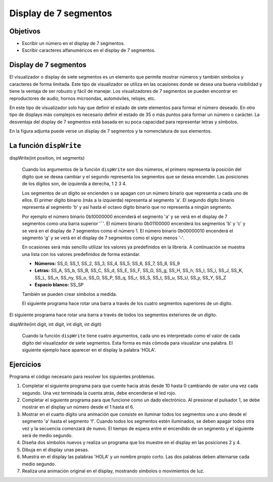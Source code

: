 ﻿
Display de 7 segmentos
======================

Objetivos
---------
* Escribir un número en el display de 7 segmentos.
* Escribir caracteres alfanuméricos en el display de 7 segmentos.


Display de 7 segmentos
----------------------
El visualizador o display de siete segmentos es un elemento que 
permite mostrar números y también símbolos y caracteres de forma 
limitada.
Este tipo de visualizador se utiliza en las ocasiones donde se desea 
una buena visibilidad y tiene la ventaja de ser robusto y fácil de 
manejar. Los visualizadores de 7 segmentos se pueden encontrar en 
reproductores de audio, hornos microondas, automóviles, relojes, etc.

En este tipo de visualizador solo hay que definir el estado de siete 
elementos para formar el número deseado. 
En otro tipo de displays más complejos es necesario definir el estado 
de 35 o más puntos para formar un número o carácter.
La desventaja del display de 7 segmentos está basada en su poca 
capacidad para representar letras y símbolos.

En la figura adjunta puede verse un display de 7 segmentos y la 
nomenclatura de sus elementos.

.. image:: _images/img-0092.jpg
   :height: 180px
   :alt: Visualizador de siete segmentos.
   :align: center

.. image:: _images/img-0007.png
   :height: 180px
   :alt: Elementos del visualizador de siete segmentos.
   :align: center


La función ``dispWrite``
------------------------

.. cpp:function:: dispWrite()

   Esta función permite escribir números y caracteres en el 
   visualizador de siete segmentos y 4 cifras.
   Dependiendo del número de argumentos y de su tipo, se comportará 
   de una forma distinta.


.. cpp:function:: dispWrite(int number)

   Cuando el argumento de la función ``dispWrite`` es un número 
   natural (0, 1, 2, ...) este número se visualizará
   con cuatro dígitos en el display. Si el número tiene menos de 
   cuatro dígitos, el display apaga por la izquierda
   los dígitos no utilizados. Si el número es mayor de 9999, solo 
   se representan los cuatro últimos dígitos.

   Estos son algunos ejemplos de visualización.
   
   .. parsed-literal::
   
      dispWrite(0);      ->  [       0 ]
      dispWrite(1);      ->  [       1 ]
      dispWrite(20);     ->  [     2 0 ]
      dispWrite(124);    ->  [   1 2 4 ]
      dispWrite(2345);   ->  [ 2 3 4 5 ]
      dispWrite(10321);  ->  [ 0 3 2 1 ]

   El ejemplo que aparece a continuación representa en el display un 
   número que aumenta y disminuye con los pulsadores 3 y 4.

.. code-block:: Arduino
   :linenos:

   // Aumenta y disminuye un número en el display 
   // con los pulsadores 3 y 4

   #include <Picuino.h>

   unsigned int number;

   void setup() {
      pio.begin();   // Inicializa el shield Picuino UNO
      number = 100;  // Valor visualizado al comienzo
   }

   void loop() {
      // Muestra el número en el display de 7 segmentos
      pio.dispWrite(number);

      // Espera 10 milisegundos
      delay(10);

      // Si ha aumentado el contador del pulsador 3
      if (pio.keyCount(3) > 0)
         // Aumenta el número del display
         number = number * 1.05 + 1;

      // Si ha aumentado el contador del pulsador 4
      if (pio.keyCount(4) > 0)
         // Disminuye el número del display
         number = number * 0.95;
   }


dispWrite(int position, int segments)

   Cuando los argumentos de la función ``dispWrite`` son dos números, 
   el primero representa la posición del dígito que se desea cambiar 
   y el segundo representa los segmentos que se desea encender.
   Las posiciones de los dígitos son, de izquierda a derecha, 1 2 3 4.
   
   Los segmentos de un dígito se encienden o se apagan con un número 
   binario que representa a cada uno de ellos.
   El primer dígito binario (más a la izquierda) representa al 
   segmento 'a'. 
   El segundo dígito binario representa al segmento 'b' y así hasta 
   el octavo dígito binario que no representa a ningún segmento.
   
   Por ejemplo el número binario 0b10000000 encenderá el segmento 
   'a' y se verá en el display de 7 segmentos como una barra superior
   '¯'.
   El número binario 0b01100000 encenderá los segmentos 'b' y 'c' y 
   se verá en el display de 7 segmentos como el número 1.
   El número binario 0b00000010 encenderá el segmento 'g' y se verá
   en el display de 7 segmentos como el signo menos '-'.
   
   En ocasiones será más sencillo utilizar los valores ya 
   predefinidos en la librería. 
   A continuación se muestra una lista con los valores predefinidos 
   de forma estándar.
   
   *  **Números:** SS_0, SS_1, SS_2, SS_3, SS_4, SS_5, SS_6, SS_7, 
      SS_8, SS_9
   *  **Letras:** SS_A, SS_b, SS_B, SS_C, SS_d, SS_E, SS_F, SS_G, 
      SS_g, SS_H, SS_h, SS_I, SS_i, SS_J, SS_K, SS_L, SS_n, SS_ny, 
      SS_o, SS_O, SS_P, SS_q, SS_r, SS_S, SS_t, SS_u, SS_U, SS_y, 
      SS_Y, SS_Z
   *  **Espacio blanco:** SS_SP
   
   También se pueden crear símbolos a medida.
   
   El siguiente programa hace rotar una barra a través de los cuatro 
   segmentos superiores de un dígito.

.. code-block:: Arduino
   :linenos:

   // Gira un segmento alrededor de los cuatro leds superiores de un dígito

   #include <Picuino.h>

   void setup() {
      pio.begin();  // Inicializa el shield Picuino UNO
   }

   void loop() {
      // Enciende el segmento 'a' y espera 0.1 segundos
      pio.dispWrite(1, 0b10000000);
      delay(100);

      // Enciende el segmento 'b' y espera 0.1 segundos
      pio.dispWrite(1, 0b01000000);
      delay(100);

      // Enciende el segmento 'g' y espera 0.1 segundos
      pio.dispWrite(1, 0b00000010);
      delay(100);

      // Enciende el segmento 'f' y espera 0.1 segundos
      pio.dispWrite(1, 0b00000100);
      delay(100);
   }


El siguiente programa hace rotar una barra a través de todos los
segmentos exteriores de un dígito.

.. code-block:: Arduino
   :linenos:

   // Gira un segmento alrededor del primer 
   // dígito del display de 7 segmentos

   #include <Picuino.h>

   int segment;

   void setup() {
      pio.begin();           // Inicializa el shield Picuino UNO
      segment = 0b10000000;  // El primer segmento encendido es el 'a'
   }

   void loop() {

      // Enciende el segmento seleccionado y espera 0.100 segundos
      pio.dispWrite(1, segment);
      delay(100);

      // Desplaza el segmento hacia la derecha
      segment = (segment >> 1);

      // Si se ha llegado al segmento 'f'
      if (segment == 0b00000010)
         // Enciende el segmento 'a'
         segment = 0b10000000:
   }


dispWrite(int digit, int  digit, int  digit, int  digit)

   Cuando la función ``dispWrite`` tiene cuatro argumentos, cada uno 
   es interpretado como el valor de cada dígito del visualizador de 
   siete segmentos. 
   Esta forma es más cómoda para visualizar una palabra.
   El siguiente ejemplo hace aparecer en el display la palabra 'HOLA'.

.. code-block:: Arduino
   :linenos:

   // Muestra la palabra 'HOLA' en el display

   #include <Picuino.h>

   void setup() {

      // Inicializa el shield Picuino UNO
      pio.begin();

      // Muestra la palabra 'HOLA'
      pio.dispWrite(SS_H, SS_O, SS_L, SS_A);

   }

   void loop() {
   }


Ejercicios
----------

Programa el código necesario para resolver los siguientes problemas.

1. Completar el siguiente programa para que cuente hacia atrás desde 
   10 hasta 0 cambiando de valor una vez cada segundo.
   Una vez terminada la cuenta atrás, debe encenderse el led rojo.

   .. code-block:: Arduino
      :linenos:

      // Cuenta atrás de 10 segundos

      #include <Picuino.h>

      int count;

      void setup() {
         pio.begin();         // Inicializa el shield Picuino UNO
         count = 10;
         while(count > 0) {
                              // Muestra el número en el display
                              // Espera un segundo
                              // Reduce la variable count en una unidad
         }
                              // Muestra el número en el display
                              // Enciende el led rojo
      }

      void loop() {
      }


2. Completar el siguiente programa para que funcione como un dado 
   electrónico.
   Al presionar el pulsador 1, se debe mostrar en el display un número 
   desde el 1 hasta el 6.

   .. code-block:: Arduino
      :linenos:

      // Dado electrónico

      #include <Picuino.h>

      int value;

      void setup() {
         pio.begin();      // Inicializa el shield Picuino UNO
      }

      void loop() {
         // Calcula un número aleatorio entre 1 y 6
         value = random(1, 1 + 6); 
                           // Muestra el valor por el display
                           // Espera 50 milisegundos
                           // Espera mientras no se pulse la tecla 1
      }


3. Mostrar en el cuarto dígito una animación que consiste en iluminar 
   todos los segmentos uno a uno desde el segmento 'a' hasta el 
   segmento 'f'. Cuando todos los segmentos estén iluminados, 
   se deben apagar todos otra vez y la secuencia comenzará de nuevo. 
   El tiempo de espera entre el encendido de un segmento y el 
   siguiente será de medio segundo.

4. Diseña dos símbolos nuevos y realiza un programa que los muestre
   en el display en las posiciones 2 y 4.

5. Dibuja en el display unas pesas.

6. Muestra en el display las palabras 'HOLA' y un nombre propio corto.
   Las dos palabras deben alternarse cada medio segundo.

7. Realiza una animación original en el display, mostrando símbolos o 
   movimientos de luz.


